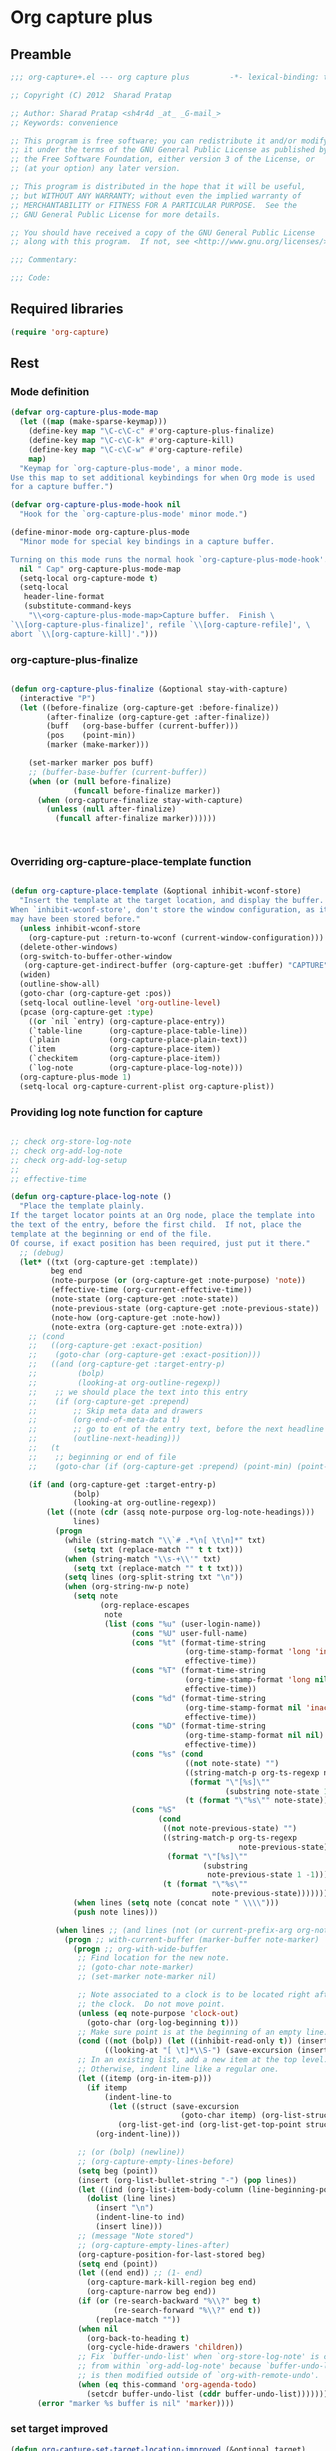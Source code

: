 #+TITLE Org capture plus
#+PROPERTY: header-args :tangle yes :padline yes :comments both :noweb yes


* Org capture plus

** Preamble
#+BEGIN_SRC emacs-lisp :padline no :comments no :noweb no
;;; org-capture+.el --- org capture plus         -*- lexical-binding: t; -*-

;; Copyright (C) 2012  Sharad Pratap

;; Author: Sharad Pratap <sh4r4d _at_ _G-mail_>
;; Keywords: convenience

;; This program is free software; you can redistribute it and/or modify
;; it under the terms of the GNU General Public License as published by
;; the Free Software Foundation, either version 3 of the License, or
;; (at your option) any later version.

;; This program is distributed in the hope that it will be useful,
;; but WITHOUT ANY WARRANTY; without even the implied warranty of
;; MERCHANTABILITY or FITNESS FOR A PARTICULAR PURPOSE.  See the
;; GNU General Public License for more details.

;; You should have received a copy of the GNU General Public License
;; along with this program.  If not, see <http://www.gnu.org/licenses/>.

;;; Commentary:

;;; Code:

#+END_SRC

** Required libraries
#+BEGIN_SRC emacs-lisp
(require 'org-capture)
#+END_SRC

** Rest
*** Mode definition

    #+begin_src emacs-lisp
      (defvar org-capture-plus-mode-map
        (let ((map (make-sparse-keymap)))
          (define-key map "\C-c\C-c" #'org-capture-plus-finalize)
          (define-key map "\C-c\C-k" #'org-capture-kill)
          (define-key map "\C-c\C-w" #'org-capture-refile)
          map)
        "Keymap for `org-capture-plus-mode', a minor mode.
      Use this map to set additional keybindings for when Org mode is used
      for a capture buffer.")

      (defvar org-capture-plus-mode-hook nil
        "Hook for the `org-capture-plus-mode' minor mode.")

      (define-minor-mode org-capture-plus-mode
        "Minor mode for special key bindings in a capture buffer.

      Turning on this mode runs the normal hook `org-capture-plus-mode-hook'."
        nil " Cap" org-capture-plus-mode-map
        (setq-local org-capture-mode t)
        (setq-local
         header-line-format
         (substitute-command-keys
          "\\<org-capture-plus-mode-map>Capture buffer.  Finish \
      `\\[org-capture-plus-finalize]', refile `\\[org-capture-refile]', \
      abort `\\[org-capture-kill]'.")))
    #+end_src


*** org-capture-plus-finalize

    #+begin_src emacs-lisp

      (defun org-capture-plus-finalize (&optional stay-with-capture)
        (interactive "P")
        (let ((before-finalize (org-capture-get :before-finalize))
              (after-finalize (org-capture-get :after-finalize))
              (buff   (org-base-buffer (current-buffer)))
              (pos    (point-min))
              (marker (make-marker)))

          (set-marker marker pos buff)
          ;; (buffer-base-buffer (current-buffer))
          (when (or (null before-finalize)
                    (funcall before-finalize marker))
            (when (org-capture-finalize stay-with-capture)
              (unless (null after-finalize)
                (funcall after-finalize marker))))))



    #+end_src


*** Overriding org-capture-place-template function

 #+BEGIN_SRC emacs-lisp

 (defun org-capture-place-template (&optional inhibit-wconf-store)
   "Insert the template at the target location, and display the buffer.
 When `inhibit-wconf-store', don't store the window configuration, as it
 may have been stored before."
   (unless inhibit-wconf-store
     (org-capture-put :return-to-wconf (current-window-configuration)))
   (delete-other-windows)
   (org-switch-to-buffer-other-window
    (org-capture-get-indirect-buffer (org-capture-get :buffer) "CAPTURE"))
   (widen)
   (outline-show-all)
   (goto-char (org-capture-get :pos))
   (setq-local outline-level 'org-outline-level)
   (pcase (org-capture-get :type)
     ((or `nil `entry) (org-capture-place-entry))
     (`table-line      (org-capture-place-table-line))
     (`plain           (org-capture-place-plain-text))
     (`item            (org-capture-place-item))
     (`checkitem       (org-capture-place-item))
     (`log-note        (org-capture-place-log-note)))
   (org-capture-plus-mode 1)
   (setq-local org-capture-current-plist org-capture-plist))

 #+END_SRC

*** Providing log note function for capture

#+BEGIN_SRC emacs-lisp

  ;; check org-store-log-note
  ;; check org-add-log-note
  ;; check org-add-log-setup
  ;;
  ;; effective-time

  (defun org-capture-place-log-note ()
    "Place the template plainly.
  If the target locator points at an Org node, place the template into
  the text of the entry, before the first child.  If not, place the
  template at the beginning or end of the file.
  Of course, if exact position has been required, just put it there."
    ;; (debug)
    (let* ((txt (org-capture-get :template))
           beg end
           (note-purpose (or (org-capture-get :note-purpose) 'note))
           (effective-time (org-current-effective-time))
           (note-state (org-capture-get :note-state))
           (note-previous-state (org-capture-get :note-previous-state))
           (note-how (org-capture-get :note-how))
           (note-extra (org-capture-get :note-extra)))
      ;; (cond
      ;;   ((org-capture-get :exact-position)
      ;;    (goto-char (org-capture-get :exact-position)))
      ;;   ((and (org-capture-get :target-entry-p)
      ;;         (bolp)
      ;;         (looking-at org-outline-regexp))
      ;;    ;; we should place the text into this entry
      ;;    (if (org-capture-get :prepend)
      ;;        ;; Skip meta data and drawers
      ;;        (org-end-of-meta-data t)
      ;;        ;; go to ent of the entry text, before the next headline
      ;;        (outline-next-heading)))
      ;;   (t
      ;;    ;; beginning or end of file
      ;;    (goto-char (if (org-capture-get :prepend) (point-min) (point-max)))))

      (if (and (org-capture-get :target-entry-p)
                (bolp)
                (looking-at org-outline-regexp))
          (let ((note (cdr (assq note-purpose org-log-note-headings)))
                lines)
            (progn
              (while (string-match "\\`# .*\n[ \t\n]*" txt)
                (setq txt (replace-match "" t t txt)))
              (when (string-match "\\s-+\\'" txt)
                (setq txt (replace-match "" t t txt)))
              (setq lines (org-split-string txt "\n"))
              (when (org-string-nw-p note)
                (setq note
                      (org-replace-escapes
                       note
                       (list (cons "%u" (user-login-name))
                             (cons "%U" user-full-name)
                             (cons "%t" (format-time-string
                                         (org-time-stamp-format 'long 'inactive)
                                         effective-time))
                             (cons "%T" (format-time-string
                                         (org-time-stamp-format 'long nil)
                                         effective-time))
                             (cons "%d" (format-time-string
                                         (org-time-stamp-format nil 'inactive)
                                         effective-time))
                             (cons "%D" (format-time-string
                                         (org-time-stamp-format nil nil)
                                         effective-time))
                             (cons "%s" (cond
                                         ((not note-state) "")
                                         ((string-match-p org-ts-regexp note-state)
                                          (format "\"[%s]\""
                                                  (substring note-state 1 -1)))
                                         (t (format "\"%s\"" note-state))))
                             (cons "%S"
                                   (cond
                                    ((not note-previous-state) "")
                                    ((string-match-p org-ts-regexp
                                                     note-previous-state)
                                     (format "\"[%s]\""
                                             (substring
                                              note-previous-state 1 -1)))
                                    (t (format "\"%s\""
                                               note-previous-state)))))))
                (when lines (setq note (concat note " \\\\")))
                (push note lines)))

            (when lines ;; (and lines (not (or current-prefix-arg org-note-abort)))
              (progn ;; with-current-buffer (marker-buffer note-marker)
                (progn ;; org-with-wide-buffer
                 ;; Find location for the new note.
                 ;; (goto-char note-marker)
                 ;; (set-marker note-marker nil)

                 ;; Note associated to a clock is to be located right after
                 ;; the clock.  Do not move point.
                 (unless (eq note-purpose 'clock-out)
                   (goto-char (org-log-beginning t)))
                 ;; Make sure point is at the beginning of an empty line.
                 (cond ((not (bolp)) (let ((inhibit-read-only t)) (insert "\n")))
                       ((looking-at "[ \t]*\\S-") (save-excursion (insert "\n"))))
                 ;; In an existing list, add a new item at the top level.
                 ;; Otherwise, indent line like a regular one.
                 (let ((itemp (org-in-item-p)))
                   (if itemp
                       (indent-line-to
                        (let ((struct (save-excursion
                                        (goto-char itemp) (org-list-struct))))
                          (org-list-get-ind (org-list-get-top-point struct) struct)))
                     (org-indent-line)))

                 ;; (or (bolp) (newline))
                 ;; (org-capture-empty-lines-before)
                 (setq beg (point))
                 (insert (org-list-bullet-string "-") (pop lines))
                 (let ((ind (org-list-item-body-column (line-beginning-position))))
                   (dolist (line lines)
                     (insert "\n")
                     (indent-line-to ind)
                     (insert line)))
                 ;; (message "Note stored")
                 ;; (org-capture-empty-lines-after)
                 (org-capture-position-for-last-stored beg)
                 (setq end (point))
                 (let ((end end)) ;; (1- end)
                   (org-capture-mark-kill-region beg end)
                   (org-capture-narrow beg end))
                 (if (or (re-search-backward "%\\?" beg t)
                         (re-search-forward "%\\?" end t))
                     (replace-match ""))
                 (when nil
                   (org-back-to-heading t)
                   (org-cycle-hide-drawers 'children))
                 ;; Fix `buffer-undo-list' when `org-store-log-note' is called
                 ;; from within `org-add-log-note' because `buffer-undo-list'
                 ;; is then modified outside of `org-with-remote-undo'.
                 (when (eq this-command 'org-agenda-todo)
                   (setcdr buffer-undo-list (cddr buffer-undo-list)))))))
        (error "marker %s buffer is nil" 'marker))))
#+END_SRC

*** set target improved
#+BEGIN_SRC emacs-lisp
  (defun org-capture-set-target-location-improved (&optional target)
    "Find TARGET buffer and position.
  Store them in the capture property list."
    (let ((target-entry-p t))
      (save-excursion
        (pcase (or target (org-capture-get :target))
          (`(file ,path)
           (set-buffer (org-capture-target-buffer path))
           (org-capture-put-target-region-and-position)
           (widen)
           (setq target-entry-p nil))
          (`(id ,id)
           (pcase (org-id-find id)
             (`(,path . ,position)
              (set-buffer (org-capture-target-buffer path))
              (widen)
              (org-capture-put-target-region-and-position)
              (goto-char position))
             (_ (error "Cannot find target ID \"%s\"" id))))
          (`(file+headline ,path ,headline)
           (set-buffer (org-capture-target-buffer path))
           ;; Org expects the target file to be in Org mode, otherwise
           ;; it throws an error.  However, the default notes files
           ;; should work out of the box.  In this case, we switch it to
           ;; Org mode.
           (unless (derived-mode-p 'org-mode)
             (org-display-warning
              (format "Capture requirement: switching buffer %S to Org mode"
                      (current-buffer)))
             (org-mode))
           (org-capture-put-target-region-and-position)
           (widen)
           (goto-char (point-min))
           (if (re-search-forward (format org-complex-heading-regexp-format
                                          (regexp-quote headline))
                                  nil t)
               (beginning-of-line)
             (goto-char (point-max))
             (unless (bolp) (insert "\n"))
             (insert "* " headline "\n")
             (beginning-of-line 0)))
          (`(file+olp ,path . ,outline-path)
           (let ((m (org-find-olp (cons (org-capture-expand-file path)
                                        outline-path))))
             (set-buffer (marker-buffer m))
             (org-capture-put-target-region-and-position)
             (widen)
             (goto-char m)
             (set-marker m nil)))
          (`(file+regexp ,path ,regexp)
           (set-buffer (org-capture-target-buffer path))
           (org-capture-put-target-region-and-position)
           (widen)
           (goto-char (point-min))
           (if (not (re-search-forward regexp nil t))
               (error "No match for target regexp in file %s" path)
             (goto-char (if (org-capture-get :prepend)
                            (match-beginning 0)
                          (match-end 0)))
             (org-capture-put :exact-position (point))
             (setq target-entry-p
                   (and (derived-mode-p 'org-mode) (org-at-heading-p)))))
          (`(file+olp+datetree ,path . ,outline-path)
           (let ((m (if outline-path
                        (org-find-olp (cons (org-capture-expand-file path)
                                            outline-path))
                      (set-buffer (org-capture-target-buffer path))
                      (point-marker))))
             (set-buffer (marker-buffer m))
             (org-capture-put-target-region-and-position)
             (widen)
             (goto-char m)
             (set-marker m nil)
             (require 'org-datetree)
             (org-capture-put-target-region-and-position)
             (widen)
             ;; Make a date/week tree entry, with the current date (or
             ;; yesterday, if we are extending dates for a couple of hours)
             (funcall
              (if (eq (org-capture-get :tree-type) 'week)
                  #'org-datetree-find-iso-week-create
                #'org-datetree-find-date-create)
              (calendar-gregorian-from-absolute
               (cond
                (org-overriding-default-time
                 ;; Use the overriding default time.
                 (time-to-days org-overriding-default-time))
                ((or (org-capture-get :time-prompt)
                     (equal current-prefix-arg 1))
                 ;; Prompt for date.
                 (let ((prompt-time
                        (org-read-date nil t nil "Date for tree entry:" (current-time))))
                   (org-capture-put
                    :default-time
                    (cond ((and
                            (or (not (boundp 'org-time-was-given))
                                (not org-time-was-given))
                            (not (= (time-to-days prompt-time) (org-today))))
                           ;; Use 00:00 when no time is given for another
                           ;; date than today?
                           (apply #'encode-time
                                  (append '(0 0 0)
                                          (cl-cdddr (decode-time prompt-time)))))
                          ((string-match "\\([^ ]+\\)--?[^ ]+[ ]+\\(.*\\)"
                                         org-read-date-final-answer)
                           ;; Replace any time range by its start.
                           (apply #'encode-time
                                  (org-read-date-analyze
                                   (replace-match "\\1 \\2" nil nil
                                                  org-read-date-final-answer)
                                   prompt-time (decode-time prompt-time))))
                          (t prompt-time)))
                   (time-to-days prompt-time)))
                (t
                 ;; Current date, possibly corrected for late night
                 ;; workers.
                 (org-today))))
              ;; the following is the keep-restriction argument for
              ;; org-datetree-find-date-create
              (if outline-path 'subtree-at-point))))
          (`(file+function ,path ,function)
           (set-buffer (org-capture-target-buffer path))
           (org-capture-put-target-region-and-position)
           (widen)
           (funcall function)
           (org-capture-put :exact-position (point))
           (setq target-entry-p
                 (and
                  (derived-mode-p 'org-mode)
                  (org-at-heading-p))))
          (`(function ,fun)
           (funcall fun)
           (org-capture-put :exact-position (point))
           (setq target-entry-p
                 (and (derived-mode-p 'org-mode) (org-at-heading-p))))
          (`(clock)
           (if (and
                (markerp org-clock-hd-marker)
                (marker-buffer org-clock-hd-marker))
               (progn
                 (set-buffer (marker-buffer org-clock-hd-marker))
                 (org-capture-put-target-region-and-position)
                 (widen)
                 (goto-char org-clock-hd-marker))
             (error "No running clock that could be used as capture target")))
          (`(marker ,hd-marker)
           (let ((hd-marker
                  (cond
                   ((markerp hd-marker) hd-marker)
                   ((symbolp hd-marker) (symbol-value hd-marker))
                   (t (error "value %s is not marker" hd-marker)))))
             (message "hd-marker %s" hd-marker)
             (if (and
                  (markerp hd-marker)
                  (marker-buffer hd-marker))
                 (progn
                   (set-buffer (marker-buffer hd-marker))
                   (org-capture-put-target-region-and-position)
                   (widen)
                   (goto-char hd-marker))
               (error "No running clock that could be used as capture target"))))
          (target (error "Invalid capture target specification: %S" target)))

        (org-capture-put :buffer (current-buffer)
                         :pos (point)
                         :target-entry-p target-entry-p
                         :decrypted
                         (and (featurep 'org-crypt)
                              (org-at-encrypted-entry-p)
                              (save-excursion
                                (org-decrypt-entry)
                                (and
                                 (org-back-to-heading t)
                                 (point))))))))
#+END_SRC
*** new capture
#+BEGIN_SRC emacs-lisp

  (defun org-capture-plus-get-template (template)
    (cond
     ((stringp template) template)
     ((fboundp template) (funcall template))
     ((symbolp template) (symbol-value template))
     (t template)))

  ;;;###autoload
  (defun org-capture-plus (type target template &rest plist)
    "Capture something.
  \\<org-capture-plus-mode-map>
  This will let you select a template from `org-capture-templates', and
  then file the newly captured information.  The text is immediately
  inserted at the target location, and an indirect buffer is shown where
  you can edit it.  Pressing `\\[org-capture-plus-finalize]' brings you back to the \
  previous
  state of Emacs, so that you can continue your work.

  When called interactively with a `\\[universal-argument]' prefix argument \
  GOTO, don't
  capture anything, just go to the file/headline where the selected
  template stores its notes.

  With a `\\[universal-argument] \\[universal-argument]' prefix argument, go to \
  the last note stored.

  When called with a `C-0' (zero) prefix, insert a template at point.

  When called with a `C-1' (one) prefix, force prompting for a date when
  a datetree entry is made.

  ELisp programs can set KEYS to a string associated with a template
  in `org-capture-templates'.  In this case, interactive selection
  will be bypassed.

  If `org-capture-use-agenda-date' is non-nil, capturing from the
  agenda will use the date at point as the default date.  Then, a
  `C-1' prefix will tell the capture process to use the HH:MM time
  of the day at point (if any) or the current HH:MM time."
    ;; (interactive "P")

    (when (and org-capture-use-agenda-date
               (eq major-mode 'org-agenda-mode))
      (setq org-overriding-default-time
            (org-get-cursor-date t ;; (equal goto 1)
                                 )))

    (let* ((orig-buf (current-buffer))
           (annotation (if (and (boundp 'org-capture-link-is-already-stored)
                                org-capture-link-is-already-stored)
                           (plist-get org-store-link-plist :annotation)
                         (ignore-errors (org-store-link nil))))
           ;; (template (or org-capture-entry (org-capture-select-template keys)))
           (template (or org-capture-entry
                         (org-capture-plus-get-template template)))
           initial)
      (setq initial (or org-capture-initial
                        (and (org-region-active-p)
                             (buffer-substring (point) (mark)))))
      (when (stringp initial)
        (remove-text-properties 0 (length initial) '(read-only t) initial))
      (when (stringp annotation)
        (remove-text-properties 0 (length annotation)
                                '(read-only t) annotation))



      ;; (org-capture-set-plist template)

      (setq org-capture-plist plist)
      (org-capture-put
       ;; :key (car entry)
       ;; :description (nth 1 entry)
       :target target)

      (let ((txt template)
            (type (or type 'entry)))
        (when (or (not txt) (and (stringp txt) (not (string-match "\\S-" txt))))
          ;; The template may be empty or omitted for special types.
          ;; Here we insert the default templates for such cases.
          (cond
           ((eq type 'item) (setq txt "- %?"))
           ((eq type 'checkitem) (setq txt "- [ ] %?"))
           ((eq type 'table-line) (setq txt "| %? |"))
           ((member type '(nil entry)) (setq txt "* %?\n  %a"))))
        (org-capture-put :template txt :type type))

      (org-capture-get-template)

      (org-capture-put :original-buffer orig-buf
                       :original-file (or (buffer-file-name orig-buf)
                                          (and (featurep 'dired)
                                               (car (rassq orig-buf
                                                           dired-buffers))))
                       :original-file-nondirectory
                       (and (buffer-file-name orig-buf)
                            (file-name-nondirectory
                             (buffer-file-name orig-buf)))
                       :annotation annotation
                       :initial initial
                       :return-to-wconf (current-window-configuration)
                       :default-time
                       (or org-overriding-default-time
                           (org-current-time)))

      (org-capture-set-target-location-improved)

      (condition-case error
          (org-capture-put :template (org-capture-fill-template))
        ((error quit)
         (if (get-buffer "*Capture*") (kill-buffer "*Capture*"))
         (error "Capture abort: %s" error)))

      (setq org-capture-clock-keep (org-capture-get :clock-keep))
      (if (and
           (not (org-capture-get :target))
           (eq 'immdediate (car (org-capture-get :target)))) ;; (equal goto 0)
          ;;insert at point
          (org-capture-insert-template-here)
        (condition-case error
            (org-capture-place-template
             (eq (car (org-capture-get :target)) 'function))
          ((error quit)
           (if (and (buffer-base-buffer (current-buffer))
                    (string-prefix-p "CAPTURE-" (buffer-name)))
               (kill-buffer (current-buffer)))
           (set-window-configuration (org-capture-get :return-to-wconf))
           (error "Capture template `%s': %s"
                  (org-capture-get :key)
                  (nth 1 error))))
        (if (and (derived-mode-p 'org-mode)
                 (org-capture-get :clock-in))
            (condition-case nil
                (progn
                  (if (org-clock-is-active)
                      (org-capture-put :interrupted-clock
                                       (copy-marker org-clock-marker)))
                  (org-clock-in)
                  (setq-local org-capture-clock-was-started t))
              (error
               "Could not start the clock in this capture buffer")))
        (if (org-capture-get :immediate-finish)
            (org-capture-plus-finalize)))))

  (defalias 'org-capture+ 'org-capture-plus)

#+END_SRC
*** Application
#+BEGIN_SRC emacs-lisp

  (defun org-goto-refile (&optional refile-targets)
    "Refile goto."
    ;; mark paragraph if no region is set
    (let* ((org-refile-targets (or refile-targets org-refile-targets))
           (target (save-excursion (safe-org-refile-get-location)))
           (file (nth 1 target))
           (pos (nth 3 target)))
      (when (set-buffer (find-file-noselect file)) ;; (switch-to-buffer (find-file-noselect file) 'norecord)
        (goto-char pos))))

  (defun org-create-new-task ()
    (interactive)
    (org-capture-plus
     'entry
     '(function org-goto-refile)
     "* TODO %? %^g\n %i\n [%a]\n"
     :empty-lines 1))


  (when nil

    (org-capture+
     'log-note
     '(clock)
     "* TODO %? %^g\n %i\n [%a]\n"
     :empty-lines 1)

    (org-capture+
     'log-note
     '(clock)
     "Test\n"
     :unnarrowed nil
     :empty-lines 1)

    ;; https://orgmode.org/manual/Template-elements.html#Template-elements
    ;; template expansion properties
    (org-capture+
     'log-note
     '(marker org-clock-marker)
     "Hello"
     :unnarrowed nil
     :empty-lines 1)

    (org-capture+
     'log-note
     '(marker testmrkr)
     "Test Hello 1"
     ;; :immediate-finish t
     :empty-lines 1)

    (org-capture+
     'entry
     '(marker testmrkr)
     "* Hello"
     ;; :immediate-finish t
     :empty-lines 1)

    (org-capture+
     'entry
     '(clock)
     "* Hello"
     ;; :immediate-finish t
     :empty-lines 1)


    (org-capture+
     'entry
     '(function org-goto-refile)
     "* TODO %? %^g\n %i\n [%a]\n"
     :empty-lines 1)





    (org-capture+
     'log-note
     '(marker testmrkr)
     "Test Hello 1"
     ;; :immediate-finish t
     :empty-lines 1)


   )

  (when nil
  (let (helm-sources)
      ;; (when (marker-buffer org-clock-default-task)
      ;;   (push
      ;;    (helm-build-sync-source "Default Task"
      ;;     :candidates (list (lotus-org-marker-selection-line org-clock-default-task))
      ;;     :action (list ;; (cons "Select" 'identity)
      ;;              (cons "Clock in and track" #'identity)))
      ;;    helm-sources))

      ;; (when (marker-buffer org-clock-interrupted-task)
      ;;   (push
      ;;    (helm-build-sync-source "The task interrupted by starting the last one"
      ;;      :candidates (list (lotus-org-marker-selection-line org-clock-interrupted-task))
      ;;      :action (list ;; (cons "Select" 'identity)
      ;;               (cons "Clock in and track" #'identity)))
      ;;    helm-sources))

      (when (and
             (org-clocking-p)
             (marker-buffer org-clock-marker))
        (push
         (helm-build-sync-source "Current Clocking Task"
           :candidates (list (lotus-org-marker-selection-line org-clock-marker))
           :action (list ;; (cons "Select" 'identity)
                    (cons "Clock in and track" #'identity)))
         helm-sources))

      ;; (when org-clock-history
      ;;   (push
      ;;    (helm-build-sync-source "Recent Tasks"
      ;;      :candidates (mapcar 'sacha-org-context-clock-dyntaskpl-selection-line dyntaskpls)
      ;;      :action (list ;; (cons "Select" 'identity)
      ;;               (cons "Clock in and track" #'(lambda (dyntaskpl) (plist-get dyntaskpl ))))
      ;;    helm-sources)))

      (helm
       helm-sources)))


#+END_SRC
** Provide this file
#+BEGIN_SRC emacs-lisp
(provide 'org-capture+)
;;; org-capture+.el ends here
#+END_SRC
